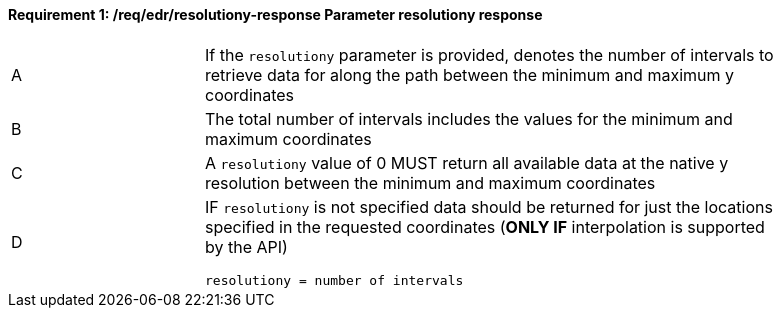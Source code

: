 [[req_edr_resolutiony-response]]
==== *Requirement {counter:req-id}: /req/edr/resolutiony-response* Parameter resolutiony response
[width="90%",cols="2,6a"]
|===
^|A | If the `resolutiony` parameter is provided, denotes the number of intervals to retrieve data for along the path between the minimum and maximum y coordinates  
^|B | The total number of intervals includes the values for the minimum and maximum coordinates 
^|C | A `resolutiony` value of 0 MUST return all available data at the native y resolution between the minimum and maximum coordinates   
^|D | IF `resolutiony` is not specified data should be returned for just the locations specified in the requested coordinates (**ONLY IF** interpolation is supported by the API)  

[source,java]
----
resolutiony = number of intervals
----
|===
